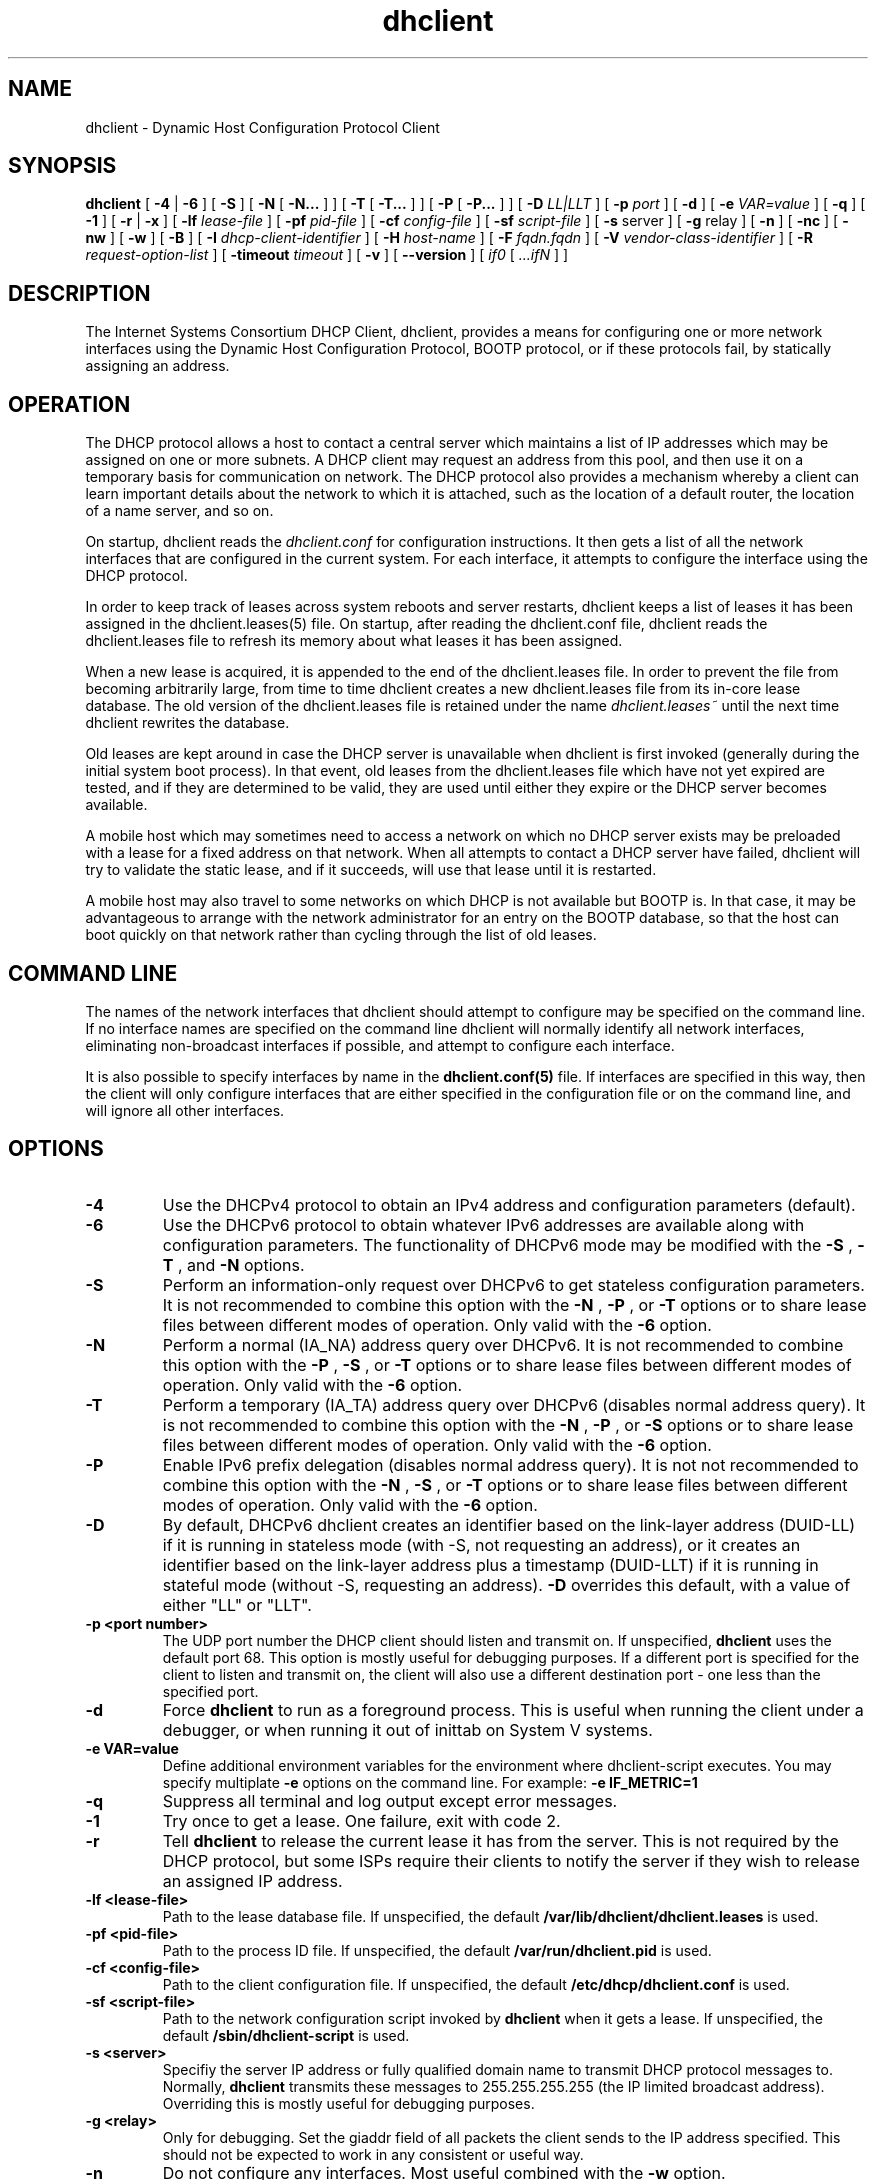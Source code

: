 .\"	$Id: dhclient.8,v 1.32.24.2 2010/07/06 19:03:11 sar Exp $
.\"
.\" Copyright (c) 2004,2007-2010 by Internet Systems Consortium, Inc. ("ISC")
.\" Copyright (c) 1996-2003 by Internet Software Consortium
.\"
.\" Permission to use, copy, modify, and distribute this software for any
.\" purpose with or without fee is hereby granted, provided that the above
.\" copyright notice and this permission notice appear in all copies.
.\"
.\" THE SOFTWARE IS PROVIDED "AS IS" AND ISC DISCLAIMS ALL WARRANTIES
.\" WITH REGARD TO THIS SOFTWARE INCLUDING ALL IMPLIED WARRANTIES OF
.\" MERCHANTABILITY AND FITNESS.  IN NO EVENT SHALL ISC BE LIABLE FOR
.\" ANY SPECIAL, DIRECT, INDIRECT, OR CONSEQUENTIAL DAMAGES OR ANY DAMAGES
.\" WHATSOEVER RESULTING FROM LOSS OF USE, DATA OR PROFITS, WHETHER IN AN
.\" ACTION OF CONTRACT, NEGLIGENCE OR OTHER TORTIOUS ACTION, ARISING OUT
.\" OF OR IN CONNECTION WITH THE USE OR PERFORMANCE OF THIS SOFTWARE.
.\"
.\"   Internet Systems Consortium, Inc.
.\"   950 Charter Street
.\"   Redwood City, CA 94063
.\"   <info@isc.org>
.\"   https://www.isc.org/
.\"
.\" Support and other services are available for ISC products - see
.\" https://www.isc.org for more information or to learn more about ISC.
.\"
.TH dhclient 8
.SH NAME
dhclient - Dynamic Host Configuration Protocol Client
.SH SYNOPSIS
.B dhclient
[
.B -4
|
.B -6
]
[
.B -S
]
[
.B -N
[
.B -N...
]
]
[
.B -T
[
.B -T...
]
]
[
.B -P
[
.B -P...
]
]
[
.B -D
.I LL|LLT
]
[
.B -p
.I port
]
[
.B -d
]
[
.B -e
.I VAR=value
]
[
.B -q
]
[
.B -1
]
[
.B -r
|
.B -x
]
[
.B -lf
.I lease-file
]
[
.B -pf
.I pid-file
]
[
.B -cf
.I config-file
]
[
.B -sf
.I script-file
]
[
.B -s
server
]
[
.B -g
relay
]
[
.B -n
]
[
.B -nc
]
[
.B -nw
]
[
.B -w
]
[
.B -B
]
[
.B -I
.I dhcp-client-identifier
]
[
.B -H
.I host-name
]
[
.B -F
.I fqdn.fqdn
]
[
.B -V
.I vendor-class-identifier
]
[
.B -R
.I request-option-list
]
[
.B -timeout
.I timeout
]
[
.B -v
]
[
.B --version
]
[
.I if0
[
.I ...ifN
]
]
.SH DESCRIPTION
The Internet Systems Consortium DHCP Client, dhclient, provides a
means for configuring one or more network interfaces using the Dynamic
Host Configuration Protocol, BOOTP protocol, or if these protocols
fail, by statically assigning an address.
.SH OPERATION
.PP
The DHCP protocol allows a host to contact a central server which
maintains a list of IP addresses which may be assigned on one or more
subnets.   A DHCP client may request an address from this pool, and
then use it on a temporary basis for communication on network.   The
DHCP protocol also provides a mechanism whereby a client can learn
important details about the network to which it is attached, such as
the location of a default router, the location of a name server, and
so on.
.PP
On startup, dhclient reads the
.IR dhclient.conf
for configuration instructions.   It then gets a list of all the
network interfaces that are configured in the current system.   For
each interface, it attempts to configure the interface using the DHCP
protocol.
.PP
In order to keep track of leases across system reboots and server
restarts, dhclient keeps a list of leases it has been assigned in the
dhclient.leases(5) file.   On startup, after reading the dhclient.conf
file, dhclient reads the dhclient.leases file to refresh its memory
about what leases it has been assigned.
.PP
When a new lease is acquired, it is appended to the end of the
dhclient.leases file.   In order to prevent the file from becoming
arbitrarily large, from time to time dhclient creates a new
dhclient.leases file from its in-core lease database.  The old version
of the dhclient.leases file is retained under the name
.IR dhclient.leases~
until the next time dhclient rewrites the database.
.PP
Old leases are kept around in case the DHCP server is unavailable when
dhclient is first invoked (generally during the initial system boot
process).   In that event, old leases from the dhclient.leases file
which have not yet expired are tested, and if they are determined to
be valid, they are used until either they expire or the DHCP server
becomes available.
.PP
A mobile host which may sometimes need to access a network on which no
DHCP server exists may be preloaded with a lease for a fixed
address on that network.   When all attempts to contact a DHCP server
have failed, dhclient will try to validate the static lease, and if it
succeeds, will use that lease until it is restarted.
.PP
A mobile host may also travel to some networks on which DHCP is not
available but BOOTP is.   In that case, it may be advantageous to
arrange with the network administrator for an entry on the BOOTP
database, so that the host can boot quickly on that network rather
than cycling through the list of old leases.
.SH COMMAND LINE
.PP
The names of the network interfaces that dhclient should attempt to
configure may be specified on the command line.  If no interface names
are specified on the command line dhclient will normally identify all
network interfaces, eliminating non-broadcast interfaces if
possible, and attempt to configure each interface.
.PP
It is also possible to specify interfaces by name in the
.B dhclient.conf(5)
file.   If interfaces are specified in this way, then the client will
only configure interfaces that are either specified in the
configuration file or on the command line, and will ignore all other
interfaces.
.SH OPTIONS
.TP
.BI \-4
Use the DHCPv4 protocol to obtain an IPv4 address and configuration
parameters (default).

.TP
.BI \-6
Use the DHCPv6 protocol to obtain whatever IPv6 addresses are available
along with configuration parameters.  The functionality of DHCPv6 mode
may be modified with the
.BI \-S
,
.BI \-T
, and
.BI \-N
options.

.TP
.BI \-S
Perform an information-only request over DHCPv6 to get stateless
configuration parameters.  It is not recommended to combine this option
with the
.BI \-N
,
.BI \-P
, or
.BI \-T
options or to share lease files between different modes of operation.  Only
valid with the
.BI \-6
option.

.TP
.BI \-N
Perform a normal (IA_NA) address query over DHCPv6.  It is not recommended
to combine this option with the
.BI \-P
,
.BI \-S
, or
.BI \-T
options or to share lease files between different modes of operation.  Only
valid with the
.BI \-6
option.

.TP
.BI \-T
Perform a temporary (IA_TA) address query over DHCPv6 (disables normal address
query).  It is not recommended to combine this option with the
.BI \-N
,
.BI \-P
, or
.BI \-S
options or to share lease files between different modes of operation.  Only
valid with the
.BI \-6
option.

.TP
.BI \-P
Enable IPv6 prefix delegation (disables normal address query).  It is not
not recommended to combine this option with the
.BI \-N
,
.BI \-S
, or
.BI \-T
options or to share lease files between different modes of operation.  Only
valid with the
.BI \-6
option.

.TP
.BI \-D
By default, DHCPv6 dhclient creates an identifier based on the
link-layer address (DUID-LL) if it is running in stateless mode (with
-S, not requesting an address), or it creates an identifier based on
the link-layer address plus a timestamp (DUID-LLT) if it is running in
stateful mode (without -S, requesting an address).
.BI \-D
overrides this default, with a value of either "LL" or "LLT".

.TP
.BI \-p\ <port\ number>
The UDP port number the DHCP client should listen and transmit on.  If
unspecified,
.B dhclient
uses the default port 68.  This option is mostly useful for debugging
purposes.  If a different port is specified for the client to listen and
transmit on, the client will also use a different destination port - one
less than the specified port.

.TP
.BI \-d
Force
.B dhclient
to run as a foreground process.  This is useful when running the client
under a debugger, or when running it out of inittab on System V systems.

.TP
.BI \-e\ VAR=value
Define additional environment variables for the environment where
dhclient-script executes.  You may specify multiplate
.B \-e
options on the command line.  For example:
.B \-e IF_METRIC=1

.TP
.BI \-q
Suppress all terminal and log output except error messages.

.TP
.BI \-1
Try once to get a lease.  One failure, exit with code 2.

.TP
.BI \-r
Tell
.B dhclient
to release the current lease it has from the server.  This is not required
by the DHCP protocol, but some ISPs require their clients to notify the
server if they wish to release an assigned IP address.

.TP
.BI \-lf\ <lease-file>
Path to the lease database file.  If unspecified, the default
.B /var/lib/dhclient/dhclient.leases
is used.

.TP
.BI \-pf\ <pid-file>
Path to the process ID file.  If unspecified, the default
.B /var/run/dhclient.pid
is used.

.TP
.BI \-cf\ <config-file>
Path to the client configuration file.  If unspecified, the default
.B /etc/dhcp/dhclient.conf
is used.

.TP
.BI \-sf\ <script-file>
Path to the network configuration script invoked by
.B dhclient
when it gets a lease.  If unspecified, the default
.B /sbin/dhclient-script
is used.

.TP
.BI \-s\ <server>
Specifiy the server IP address or fully qualified domain name to transmit
DHCP protocol messages to.  Normally,
.B dhclient
transmits these messages to 255.255.255.255 (the IP limited broadcast
address).  Overriding this is mostly useful for debugging purposes.

.TP
.BI \-g\ <relay>
Only for debugging.  Set the giaddr field of all packets the client
sends to the IP address specified.  This should not be expected to work
in any consistent or useful way.

.TP
.BI \-n
Do not configure any interfaces.  Most useful combined with the
.B -w
option.

.TP
.BI \-nc
Do not drop capabilities.

Normally, if
.B dhclient
was compiled with libcap-ng support,
.B dhclient
drops most capabilities immediately upon startup.  While more secure,
this greatly restricts the additional actions that hooks in
.B dhclient-script (8)
can take.  (For example, any daemons that 
.B dhclient-script (8)
starts or restarts will inherit the restricted capabilities as well,
which may interfere with their correct operation.)  Thus, the
.BI \-nc
option can be used to prevent
.B dhclient
from dropping capabilities.

The
.BI \-nc
option is ignored if
.B dhclient
was not compiled with libcap-ng support.

.TP
.BI \-nw
Become a daemon process immediately (nowait) rather than waiting until an IP
address has been acquired.

.TP
.BI \-w
Keep running even if no network interfaces are found.  The
.B omshell
program can be used to notify the client when a network interface has been
added or removed so it can attempt to configure an IP address on that
interface.

.TP
.BI \-B
Set the BOOTP broadcast flag in request packets so servers will always
broadcast replies.

.TP
.BI \-I\ <dhcp-client-identifier>
Specify the dhcp-client-identifier option to send to the DHCP server.

.TP
.BI \-H\ <host-name>
Specify the host-name option to send to the DHCP server.  The host-name
string only contains the client's hostname prefix, to which the server will
append the ddns-domainname or domain-name options, if any, to derive the
fully qualified domain name of the client.  The
.B -H
option cannot be used with the
.B -F
option.

.TP
.BI \-F\ <fqdn.fqdn>
Specify the fqdn.fqdn option to send to the DHCP server.  This option cannot
be used with the
.B -H
option.  The fqdn.fqdn option must specify the complete domain name of the
client host, which the server may use for dynamic DNS updates.

.TP
.BI \-V\ <vendor-class-identifier>
Specify the vendor-class-identifier option to send to the DHCP server.

.TP
.BI \-R\ <option>[,<option>...]
Specify the list of options the client is to request from the server.  The
option list must be a single string consisting of option names separated
by at least one command and optional space characters.  The default option
list is:

.BR
    subnet-mask, broadcast-address, time-offset, routers,
.BR
    domain-search, domain-name, domain-name-servers, host-name, 
.BR
    nis-domain, nis-servers, ntp-servers, interface-mtu

The
.B -R
option does not append options to the default request, it overrides the
default request list.  Keep this in mind if you want to request an
additional option besides the default request list.  You will have to
specify all option names for the
.B -R
parameter.

.TP
.BI \-timeout\ <timeout>
Specify the time after which
.B dhclient
will decide that no DHCP servers can be contacted when no responses have been
received.

.TP
.BI \-v
Enable verbose log messages.

.PP
If the client is killed by a signale (for example at shutdown or reboot), it
will not execute the
.B dhclient-script (8)
at exit.  However, if you shut the client down gracefully with
.BI \-r
or
.BI \-x
it will execute
.B dhclient-script (8)
at shutdown with the specific reason for calling the script set in the
environment table.
.SH CONFIGURATION
The syntax of the dhclient.conf(5) file is discussed separately.
.SH OMAPI
The DHCP client provides some ability to control it while it is
running, without stopping it.  This capability is provided using OMAPI,
an API for manipulating remote objects.  OMAPI clients connect to the
client using TCP/IP, authenticate, and can then examine the client's
current status and make changes to it. 
.PP
Rather than implementing the underlying OMAPI protocol directly, user
programs should use the dhcpctl API or OMAPI itself.   Dhcpctl is a
wrapper that handles some of the housekeeping chores that OMAPI does
not do automatically.   Dhcpctl and OMAPI are documented in \fBdhcpctl(3)\fR
and \fBomapi(3)\fR.   Most things you'd want to do with the client can
be done directly using the \fBomshell(1)\fR command, rather than
having to write a special program.
.SH THE CONTROL OBJECT
The control object allows you to shut the client down, releasing all
leases that it holds and deleting any DNS records it may have added.
It also allows you to pause the client - this unconfigures any
interfaces the client is using.   You can then restart it, which
causes it to reconfigure those interfaces.   You would normally pause
the client prior to going into hibernation or sleep on a laptop
computer.   You would then resume it after the power comes back.
This allows PC cards to be shut down while the computer is hibernating
or sleeping, and then reinitialized to their previous state once the
computer comes out of hibernation or sleep.
.PP
The control object has one attribute - the state attribute.   To shut
the client down, set its state attribute to 2.   It will automatically
do a DHCPRELEASE.   To pause it, set its state attribute to 3.   To
resume it, set its state attribute to 4.
.PP
.SH FILES
.B /sbin/dhclient-script,
.B /etc/dhcp/dhclient.conf, /var/lib/dhclient/dhclient.leases, /var/run/dhclient.pid,
.B /var/lib/dhclient/dhclient.leases~.
.SH SEE ALSO
dhcpd(8), dhcrelay(8), dhclient-script(8), dhclient.conf(5),
dhclient.leases(5), dhcp-eval(5).
.SH AUTHOR
.B dhclient(8)
has been written for Internet Systems Consortium
by Ted Lemon in cooperation with Vixie
Enterprises.  To learn more about Internet Systems Consortium,
see
.B https://www.isc.org
To learn more about Vixie
Enterprises, see
.B http://www.vix.com.
.PP
This client was substantially modified and enhanced by Elliot Poger
for use on Linux while he was working on the MosquitoNet project at
Stanford.
.PP
The current version owes much to Elliot's Linux enhancements, but
was substantially reorganized and partially rewritten by Ted Lemon
so as to use the same networking framework that the Internet Systems
Consortium DHCP server uses.   Much system-specific configuration code
was moved into a shell script so that as support for more operating
systems is added, it will not be necessary to port and maintain
system-specific configuration code to these operating systems - instead,
the shell script can invoke the native tools to accomplish the same
purpose.
.PP
